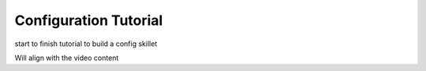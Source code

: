 Configuration Tutorial
======================

start to finish tutorial to build a config skillet

Will align with the video content